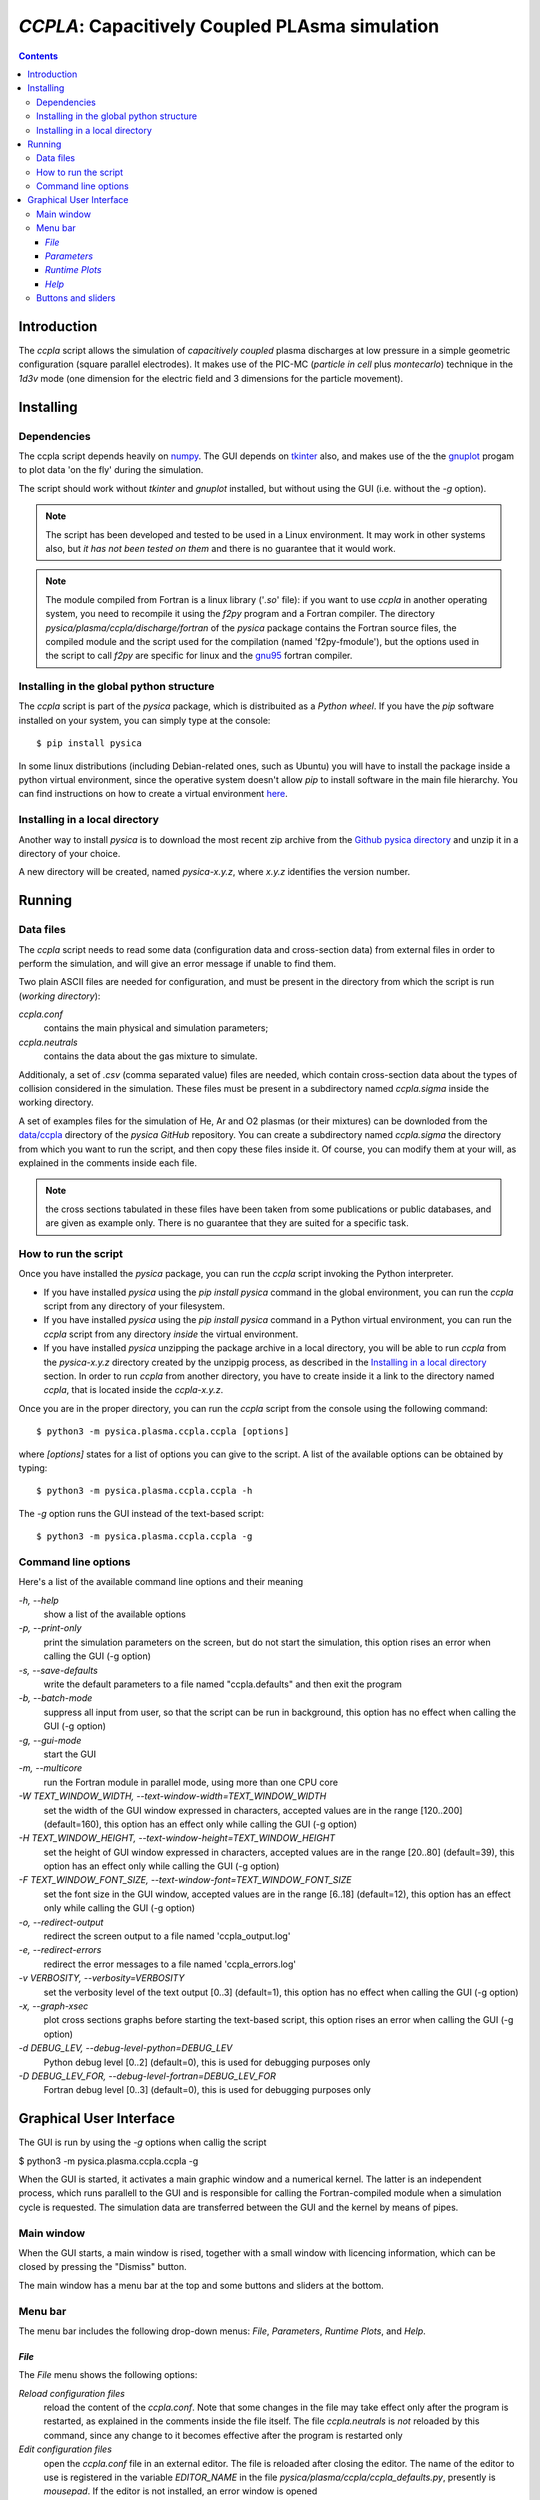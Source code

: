
###############################################
*CCPLA*: Capacitively Coupled PLAsma simulation
###############################################

.. contents::

Introduction
============

The *ccpla* script allows the simulation of *capacitively coupled* plasma discharges at low pressure 
in a simple geometric configuration (square parallel electrodes).  It makes use of the PIC-MC (*particle in cell* plus *montecarlo*)
technique in the *1d3v* mode (one dimension for the electric field and 3 dimensions for the particle movement).


Installing
==========


Dependencies
------------

The ccpla script depends heavily on `numpy <https://numpy.org/>`_.
The GUI depends on `tkinter <https://docs.python.org/3/library/tkinter.html>`_ also,
and makes use of the the `gnuplot <http://www.gnuplot.info/>`_ progam to plot data 'on the fly' during the simulation.

The script should work without *tkinter* and *gnuplot* installed, but without using the GUI (i.e. without the *-g* option).

.. note:: The script has been developed and tested to be used in a Linux environment. It may work in other systems also,
          but *it has not been tested on them* and there is no guarantee that it would work.

.. note:: The module compiled from Fortran is a linux library ('*.so*' file): if you want to use *ccpla* in another operating system,
          you need to recompile it using the *f2py* program and a Fortran compiler.
          The directory *pysica/plasma/ccpla/discharge/fortran* of the *pysica* package contains the Fortran source files,
          the compiled module and the script used for the compilation (named 'f2py-fmodule'), but the options
          used in the script to call *f2py* are specific for linux and the `gnu95 <https://gcc.gnu.org/fortran/>`_ fortran compiler.


Installing in the global python structure
-----------------------------------------

The *ccpla* script is part of the *pysica* package, which is distribuited as a *Python wheel*. 
If you have the *pip* software installed on your system, you can simply type at the console::
             
$ pip install pysica

In some linux distributions (including Debian-related ones, such as Ubuntu) you will have to install the package
inside a python virtual environment, since the operative system doesn't allow *pip* to install software
in the main file hierarchy.
You can find instructions on how to create
a virtual environment `here <https://packaging.python.org/en/latest/guides/installing-using-pip-and-virtual-environments>`_.


Installing in a local directory
-------------------------------

Another way to install *pysica* is to download the most recent zip archive from the 
`Github pysica directory <https://github.com/pietromandracci/pysica/releases>`_ and unzip it in a directory of your choice.

A new directory will be created, named *pysica-x.y.z*, where *x.y.z* identifies the version number.


Running
=======


Data files
----------

The *ccpla* script needs to read some data (configuration data and cross-section data) from external files
in order to perform the simulation, and will give an error message if unable to find them.

Two plain ASCII files are needed for configuration, and must be present in the directory from which the script is run
(*working directory*):

*ccpla.conf*
  contains the main physical and simulation parameters;

*ccpla.neutrals*
  contains the data about the gas mixture to simulate.

Additionaly, a set of *.csv* (comma separated value) files are needed, which contain cross-section data about the types of collision
considered in the simulation.
These files must be present in a subdirectory named *ccpla.sigma* inside the working directory.

A set of examples files for the simulation of He, Ar and O2 plasmas (or their mixtures) can be downloded from the 
`data/ccpla <https://github.com/pietromandracci/pysica/tree/master/data/ccpla>`_ directory of the *pysica* *GitHub* repository.
You can create a subdirectory named *ccpla.sigma* the directory from which you want to run the script, and then copy these files inside it.
Of course, you can modify them at your will, as explained in the comments inside each file.

.. note:: the cross sections tabulated in these files have been taken from some publications or public databases,
          and are given as example only.  There is no guarantee that they are suited for a specific task.

How to run the script
---------------------

Once you have installed the *pysica* package, you can run the *ccpla* script invoking the Python interpreter.

- If you have installed *pysica* using the *pip install pysica* command in the global environment,
  you can run the *ccpla* script from any directory of your filesystem.
  
- If you have installed *pysica* using the *pip install pysica* command in a Python virtual environment,
  you can run the *ccpla* script from any directory *inside* the virtual environment.
  
- If you have installed *pysica* unzipping the package archive in a local directory,
  you will be able to run *ccpla* from the *pysica-x.y.z* directory created by the unzippig process, as described in the
  `Installing in a local directory`_ section.  
  In order to run *ccpla* from another directory, you have to create inside it a link to the directory named *ccpla*,
  that is located inside the *ccpla-x.y.z*.

Once you are in the proper directory, you can run the *ccpla* script from the console using the following command::

$ python3 -m pysica.plasma.ccpla.ccpla [options]

where *[options]* states for a list of options you can give to the script.  A list of the available options can be obtained by typing::

$ python3 -m pysica.plasma.ccpla.ccpla -h

The *-g* option runs the GUI instead of the text-based script::

$ python3 -m pysica.plasma.ccpla.ccpla -g



Command line options 
---------------------

Here's a list of the available command line options and their meaning

*-h, --help*
    show a list of the available options
    
*-p, --print-only*
    print the simulation parameters on the screen, but do not start the simulation,    
    this option rises an error when calling the GUI (-g option)
    
*-s, --save-defaults*
    write the default parameters to a file named "ccpla.defaults" and then exit the program
    
*-b, --batch-mode*
    suppress all input from user, so that the script can be run in background, 
    this option has no effect when calling the GUI (-g option)
    
*-g, --gui-mode*
    start the GUI

*-m, --multicore*
    run the Fortran module in parallel mode, using more than one CPU core
    
*-W TEXT_WINDOW_WIDTH, --text-window-width=TEXT_WINDOW_WIDTH*
    set the width of the GUI window expressed in characters, accepted values are in the range [120..200] (default=160), 
    this option has an effect only while calling the GUI (-g option)
    
*-H TEXT_WINDOW_HEIGHT, --text-window-height=TEXT_WINDOW_HEIGHT*
    set the height of GUI window expressed in characters, accepted values are in the range [20..80] (default=39), 
    this option has an effect only while calling the GUI (-g option)
    
*-F TEXT_WINDOW_FONT_SIZE, --text-window-font=TEXT_WINDOW_FONT_SIZE*
    set the font size in the GUI window, accepted values are in the range [6..18] (default=12), 
    this option has an effect only while calling the GUI (-g option)
    
*-o, --redirect-output*
    redirect the screen output to a file named 'ccpla_output.log'
    
*-e, --redirect-errors*
    redirect the error messages to a file named 'ccpla_errors.log'
    
*-v VERBOSITY, --verbosity=VERBOSITY*
    set the verbosity level of the text output [0..3] (default=1), 
    this option has no effect when calling the GUI (-g option)
    
*-x, --graph-xsec*
    plot cross sections graphs before starting the text-based script, 
    this option rises an error when calling the GUI (-g option)            
    
*-d DEBUG_LEV, --debug-level-python=DEBUG_LEV*
    Python debug level [0..2] (default=0), this is used for debugging purposes only

*-D DEBUG_LEV_FOR, --debug-level-fortran=DEBUG_LEV_FOR*
    Fortran debug level [0..3] (default=0), this is used for debugging purposes only


Graphical User Interface
========================

The GUI is run by using the *-g* options when callig the script

$ python3 -m pysica.plasma.ccpla.ccpla -g

When the GUI is started, it activates a main graphic window and a numerical kernel. The latter is an independent process,
which runs parallell to the GUI and is responsible for calling the Fortran-compiled module when a simulation cycle is requested.
The simulation data are transferred between the GUI and the kernel by means of pipes.

Main window
-----------

When the GUI starts, a main window is rised, together with a small window with licencing information,
which can be closed by pressing the "Dismiss" button.

.. image:: https://raw.githubusercontent.com/pietromandracci/pysica/master/doc/ccpla/figure_gui-main+splash.png
   :width:  809
   :height: 436

The main window has a menu bar at the top and some buttons and sliders at the bottom.

Menu bar
--------

The menu bar includes the following drop-down menus: *File*, *Parameters*, *Runtime Plots*, and *Help*.


*File*
,,,,,,

The *File* menu shows the following options:

*Reload configuration files*
    reload the content of the *ccpla.conf*. Note that some changes in the file may take effect only after the program is restarted,
    as explained in the comments inside the file itself.  The file *ccpla.neutrals* is *not* reloaded by this command,
    since any change to it becomes effective after the program is restarted only
    
*Edit configuration files*
    open the *ccpla.conf* file in an external editor. The file is reloaded after closing the editor.  The name of the editor to use is
    registered in the variable *EDITOR_NAME* in the file *pysica/plasma/ccpla/ccpla_defaults.py*, presently is *mousepad*.
    If the editor is not installed, an error window is opened

*Quit*
    exit the program.

.. note:: The *File* menu is not active while the simulation is running: in that case you have to press the *Pause* button,
   then the *STOP/KILL* button, in order to stop the simulation and have the menu active again.

.. image:: https://raw.githubusercontent.com/pietromandracci/pysica/master/doc/ccpla/figure_gui-main-menu-file.png


*Parameters*
,,,,,,,,,,,,

The *Parameters* menu shows the following options:

*Show physical parameters*
    open a window with the physical parameters of the discharge
    
*Show simulation parameters*
    open a window with the parameters used in the simulation

*Show output parameters*
    open a window with the parameters used for the data output

*Show output filenames*
    open a window with the names of the files where simulation data are saved [#a]_

*Show gas properties*
    open a window with the gas properties

*Show e-/neutral impact cross sections*
    open some gnuplot windows with the cross section plots for electron impact

*Show e-/ion recomb cross sections*
    open some gnuplot windows with the cross section plots for electron/ion recombination [#b]_

*Show ion/neutral impact cross sections*
    open some gnuplot windows with the cross section plots for ion impact

*Show e-/neutral impact parameters*
    open some gnuplot windows with other impact parameters (e.g. collision frequencies) for electron collisions

*Show ion/neutral impact parameters*
    open some gnuplot windows with other impact parameters (e.g. collision frequencies) for ion collisions

*Show e-/ion recomb cross parameters*
    open some gnuplot windows with other parameters (e.g. collision frequencies) for electron/ion recombination [#c]_
    

.. [#a] This option is activated after the *RESET* button has been pressed, and only if the simulation
        parameter *save_delay* in the file *ccpla.conf* is not zero.       

.. [#b] This option is activated only if the simulation parameter *isactive_recomb* in the file *ccpla.conf* is not zero.

.. [#c] This option is activated only if the simulation parameter *isactive_recomb* in the file *ccpla.conf* is not zero.
               
.. image:: https://raw.githubusercontent.com/pietromandracci/pysica/master/doc/ccpla/figure_gui-main-menu-parameters.png
         

*Runtime Plots*
,,,,,,,,,,,,,,,

The *Runtime plots* menu allows to select which plots are shown during the simulation:

*Select all*
    select all plots for run-time plotting

*Unselect all*
    unselect all plots for run-time plotting

*Mean el energy and number vs time*
    number of electrons (real and computational) and mean electron energy vs simulation time (2 plots)

*Phase space plots*
    electron and ion energy vs angle and vs z-coordinate (4 plots)
    
*Electric potential and charge*
    electric charge and electric potential vs z-coordinate (2 plots)

*EEDF and IEDF*
    electron/ion energy distribution functions (2 plots)

*3D e- and ion positions*
    three dimensional plots of electron and ion positions (2 plots)

.. note:: if some active plots are deactivated while the simulation is running, they are not removed from the screen,
   but they are no longer refreshed until they are re-activated

.. image:: https://raw.githubusercontent.com/pietromandracci/pysica/master/doc/ccpla/figure_gui-main-menu-plots.png

*Help*
,,,,,,

The *Help* menu shows the following options.

*Online documentation (open in browser)*
    opens the online documentation (this file) inside a web browser. The name of the browser to use is
    registered in the variable *BROWSER_NAME* in the file *pysica/plasma/ccpla/ccpla_defaults.py*, presently *firefox*.
    If the browser is not installed, an error window is opened.

*About*
    shows a window with licencing information

.. image:: https://raw.githubusercontent.com/pietromandracci/pysica/master/doc/ccpla/figure_gui-main-menu-help.png


Buttons and sliders
-------------------

The following buttons are positioned at the botton of the main window, each one of them may be inactive (and appear in grey) in some
situations:

*RESET*
    initializes the simulation data and plots, it is inactive while the simulation is running

*START*
    starts the simulation, it is activated after *RESET* has been pressed and becomes inactive after the simulation has started

*Pause / Continue*
    pauses the simulation or continues it after it has been paused, the button label changes properly

*STOP / KILL*
    stops the simulation. It is active only while the simulation is paused. If the button label changes froom *STOP* to *KILL*,
    the program is waiting for the kernel to finish the calculations for a simulation cycle
    (which is performed by the Fortran-compiled module) and can be interrupted by killing the kernel process only.
    A confirmation window is opened before killing the kernel.

In the bottom part of the main window there are two sliders also, by which it is possibile to change how often the output
data are shown on the text window and on the runtime plots. Beside them, there is a small text area in which the values
of these parameters are written, together with the timestep.  The latter can not be changed during the simulation,
but is determined by the *dt* entry in the *ccpla.conf* file.


.. image:: https://raw.githubusercontent.com/pietromandracci/pysica/master/doc/ccpla/figure_gui-buttons.png
